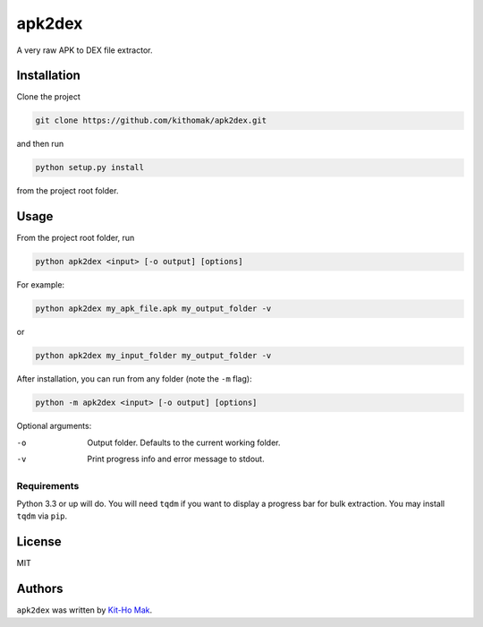 apk2dex
=======

.. image:: https://img.shields.io/lgtm/grade/python/g/kithomak/apk2dex.svg?logo=lgtm&logoWidth=18
    :alt: Language grade: Python

.. comment
    .. image:: https://img.shields.io/pypi/v/apk2dex.svg
        :target: https://pypi.python.org/pypi/apk2dex
        :alt: Latest PyPI version

.. comment
    .. image:: https://travis-ci.org/borntyping/cookiecutter-pypackage-minimal.png
        :target: https://travis-ci.org/borntyping/cookiecutter-pypackage-minimal
        :alt: Latest Travis CI build status

A very raw APK to DEX file extractor.


Installation
------------

Clone the project

.. code:: bash

   git clone https://github.com/kithomak/apk2dex.git

and then run

.. code:: bash

   python setup.py install

from the project root folder.


Usage
-----

From the project root folder, run

.. code:: bash

   python apk2dex <input> [-o output] [options]

For example:

.. code:: bash

   python apk2dex my_apk_file.apk my_output_folder -v

or

.. code:: bash

   python apk2dex my_input_folder my_output_folder -v

After installation, you can run from any folder (note the ``-m`` flag):

.. code:: bash

    python -m apk2dex <input> [-o output] [options]

Optional arguments:

-o      Output folder. Defaults to the current working folder.
-v      Print progress info and error message to stdout.


Requirements
^^^^^^^^^^^^

Python 3.3 or up will do. You will need ``tqdm`` if you want to display a progress bar for bulk extraction.
You may install ``tqdm`` via ``pip``.


License
-------

MIT


Authors
-------

``apk2dex`` was written by `Kit-Ho Mak <kithomak23@gmail.com>`_.
